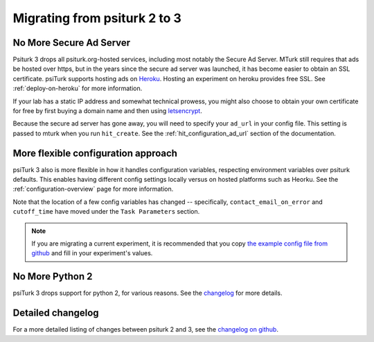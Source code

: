 .. _migrating:

Migrating from psiturk 2 to 3
~~~~~~~~~~~~~~~~~~~~~~~~~~~~~

No More Secure Ad Server
------------------------

Psiturk 3 drops all psiturk.org-hosted services, including most notably the Secure Ad Server.
MTurk still requires that ads be hosted over https, but in the years since the secure ad server was launched,
it has become easier to obtain an SSL certificate. psiTurk supports hosting ads
on `Heroku <https://www.heroku.com/>`_. Hosting an experiment on heroku provides free SSL.
See :ref:`deploy-on-heroku` for more information.

If your lab has a static IP address and somewhat technical prowess, you might also choose to obtain your
own certificate for free by first buying a domain name and then using `letsencrypt <https://letsencrypt.org/>`_.

Because the secure ad server has gone away, you will need to specify your ``ad_url``
in your config file. This setting is passed to mturk when you run ``hit_create``.
See the :ref:`hit_configuration_ad_url` section of the documentation.

More flexible configuration approach
------------------------------------

psiTurk 3 also is more flexible in how it handles configuration variables, respecting
environment variables over psiturk defaults. This enables
having different config settings locally versus on hosted platforms such as Heorku.
See the :ref:`configuration-overview` page for more information.

Note that the location of a few config variables has changed -- specifically,
``contact_email_on_error`` and ``cutoff_time`` have moved under the ``Task Parameters`` section.

.. note::
  If you are migrating a current experiment, it is recommended that you copy
  `the example config file from github <example-config-file_>`_
  and fill in your experiment's values.

.. _example-config-file: https://github.com/NYUCCL/psiTurk/blob/master/psiturk/example/config.txt.sample

No More Python 2
----------------

psiTurk 3 drops support for python 2, for various reasons. See the changelog_ for
more details.

Detailed changelog
------------------

For a more detailed listing of changes between psiturk 2 and 3, see the
`changelog on github <changelog_>`_.

.. _changelog: https://github.com/NYUCCL/psiTurk/blob/master/CHANGELOG.md
